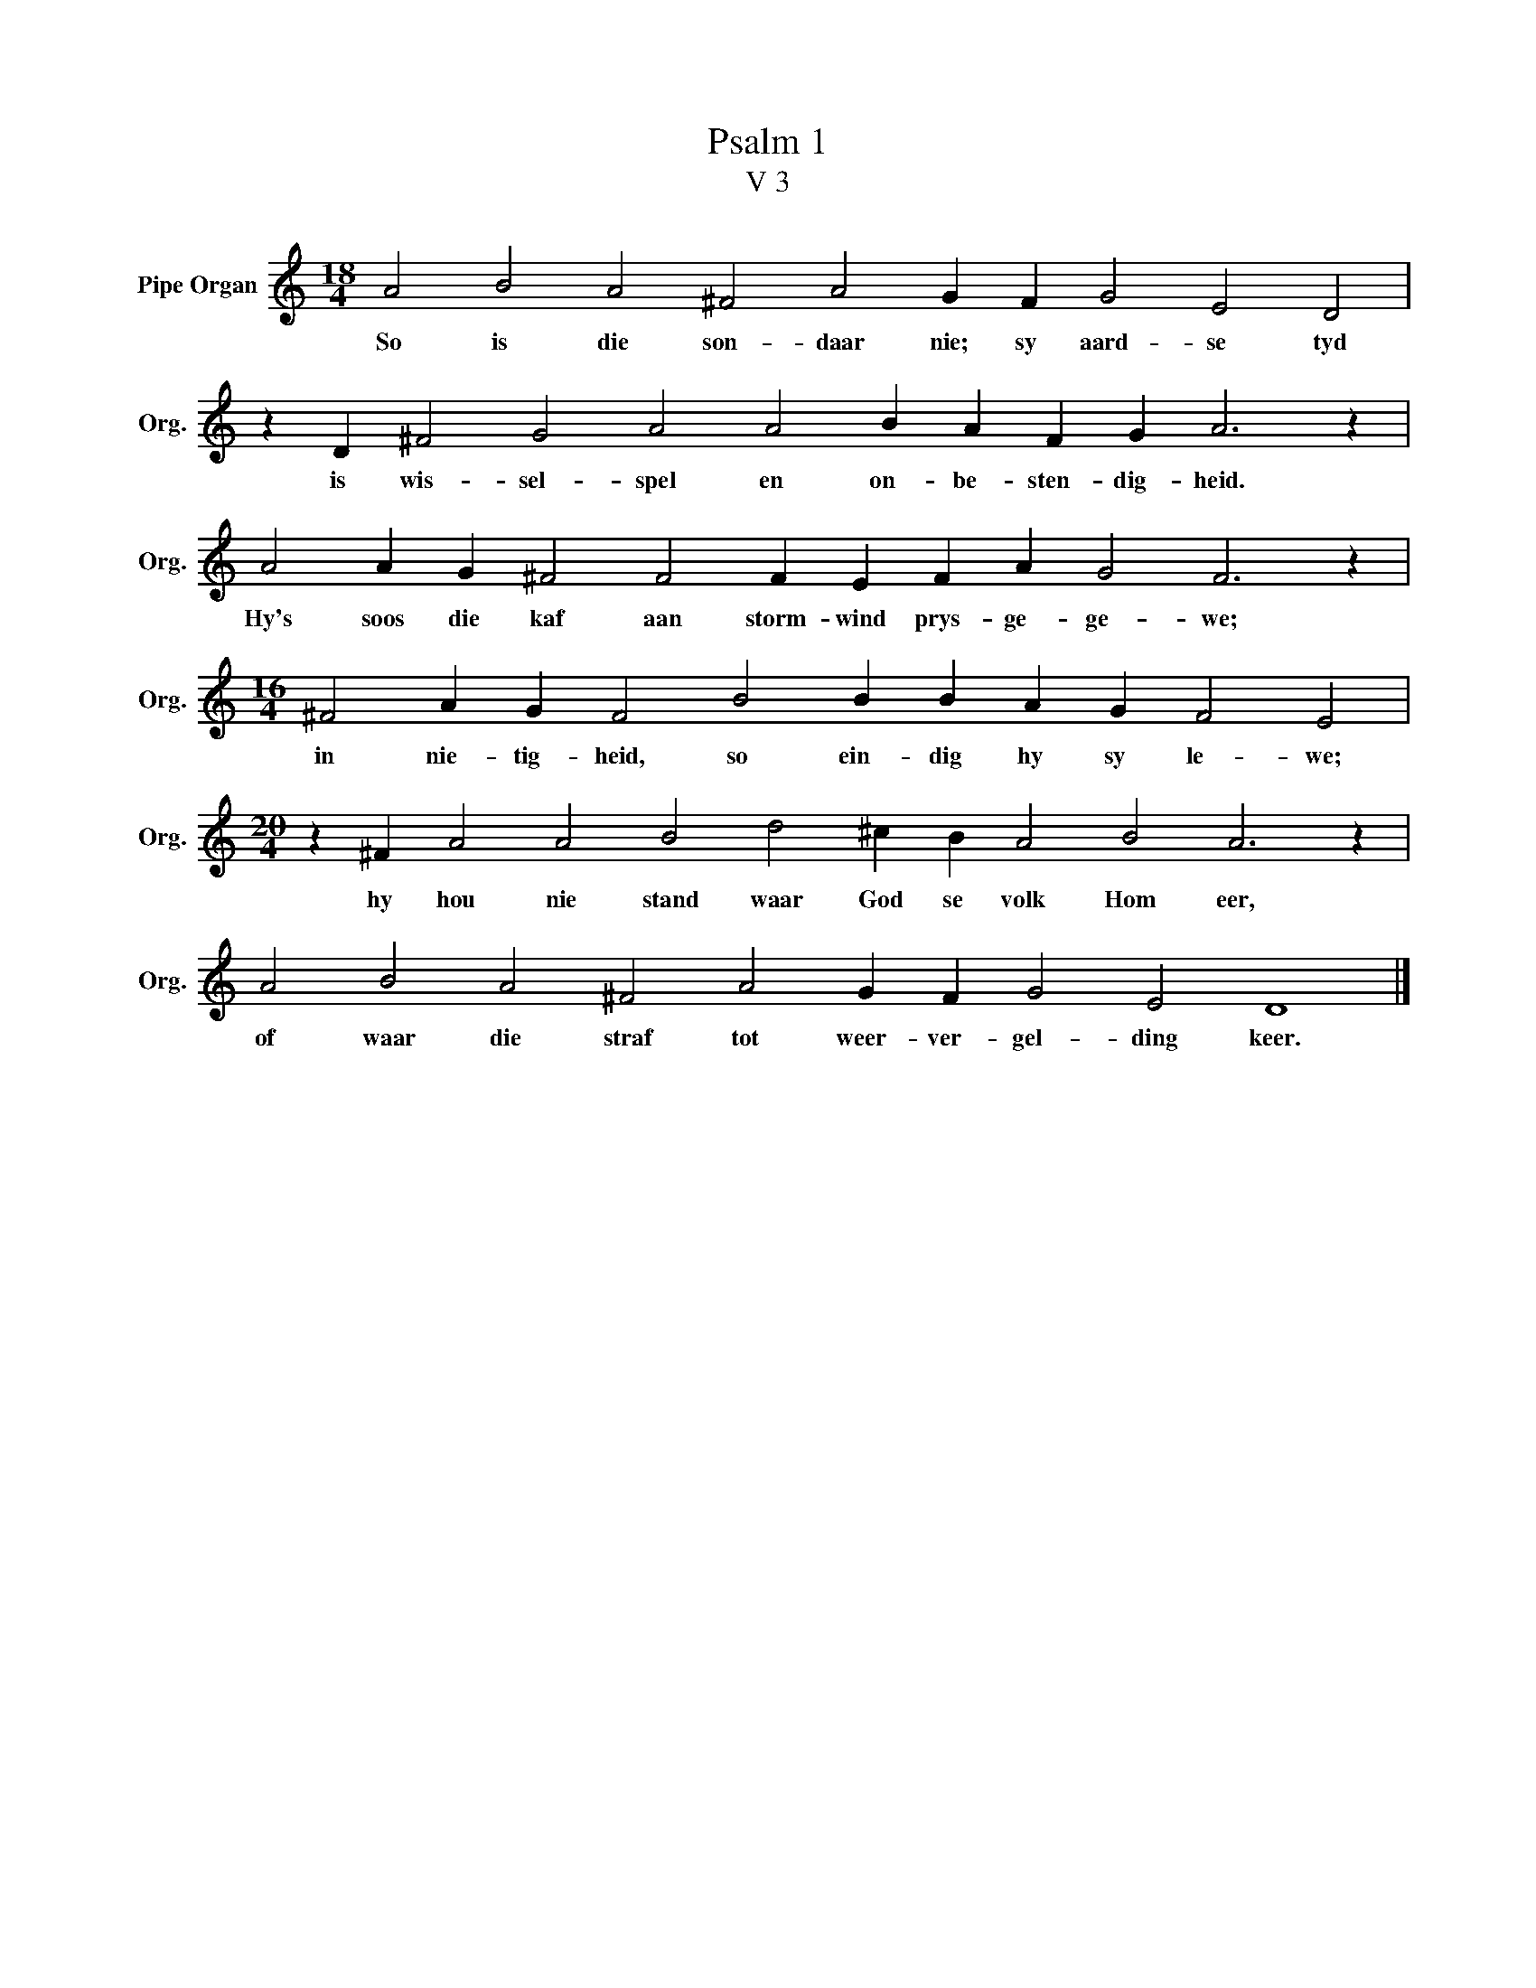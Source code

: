 X:1
T:Psalm 1
T:V 3
L:1/4
M:18/4
I:linebreak $
K:C
V:1 treble nm="Pipe Organ" snm="Org."
V:1
 A2 B2 A2 ^F2 A2 G F G2 E2 D2 |$ z D ^F2 G2 A2 A2 B A F G A3 z |$ A2 A G ^F2 F2 F E F A G2 F3 z |$ %3
w: So is die son- daar nie; sy aard- se tyd|is wis- sel- spel en on- be- sten- dig- heid.|Hy's soos die kaf aan storm- wind prys- ge- ge- we;|
[M:16/4] ^F2 A G F2 B2 B B A G F2 E2 |$[M:20/4] z ^F A2 A2 B2 d2 ^c B A2 B2 A3 z |$ %5
w: in nie- tig- heid, so ein- dig hy sy le- we;|hy hou nie stand waar God se volk Hom eer,|
 A2 B2 A2 ^F2 A2 G F G2 E2 D4 |] %6
w: of waar die straf tot weer- ver- gel- ding keer.|

